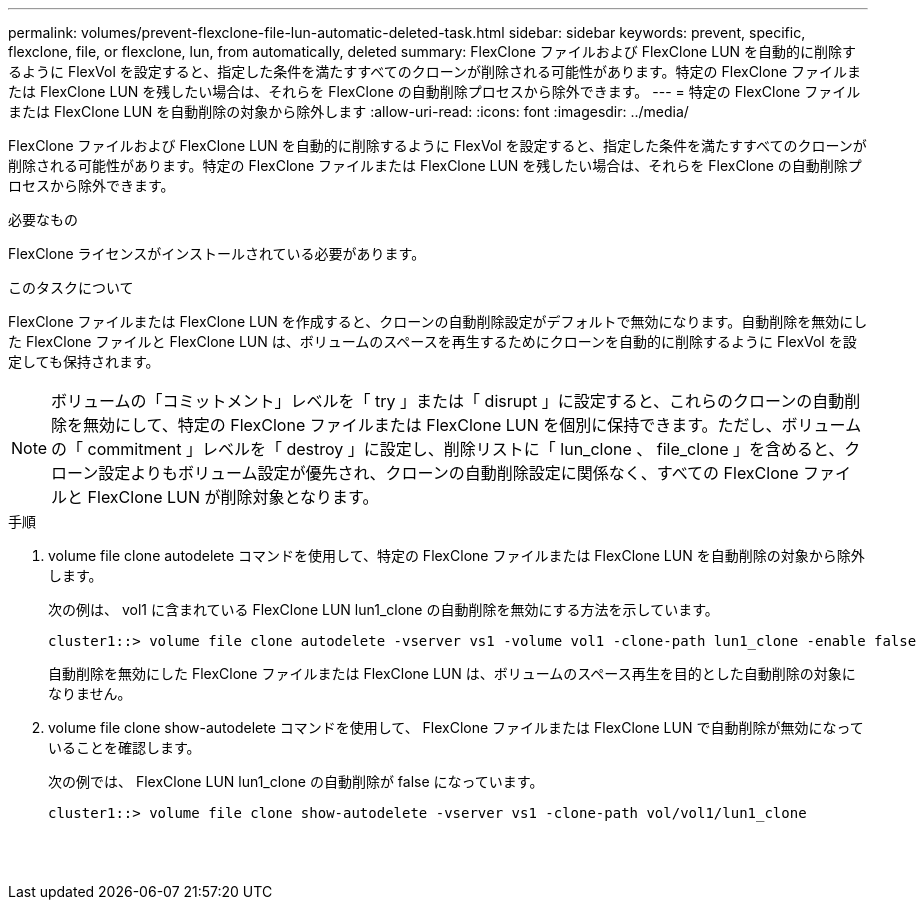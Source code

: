 ---
permalink: volumes/prevent-flexclone-file-lun-automatic-deleted-task.html 
sidebar: sidebar 
keywords: prevent, specific, flexclone, file, or flexclone, lun, from automatically, deleted 
summary: FlexClone ファイルおよび FlexClone LUN を自動的に削除するように FlexVol を設定すると、指定した条件を満たすすべてのクローンが削除される可能性があります。特定の FlexClone ファイルまたは FlexClone LUN を残したい場合は、それらを FlexClone の自動削除プロセスから除外できます。 
---
= 特定の FlexClone ファイルまたは FlexClone LUN を自動削除の対象から除外します
:allow-uri-read: 
:icons: font
:imagesdir: ../media/


[role="lead"]
FlexClone ファイルおよび FlexClone LUN を自動的に削除するように FlexVol を設定すると、指定した条件を満たすすべてのクローンが削除される可能性があります。特定の FlexClone ファイルまたは FlexClone LUN を残したい場合は、それらを FlexClone の自動削除プロセスから除外できます。

.必要なもの
FlexClone ライセンスがインストールされている必要があります。

.このタスクについて
FlexClone ファイルまたは FlexClone LUN を作成すると、クローンの自動削除設定がデフォルトで無効になります。自動削除を無効にした FlexClone ファイルと FlexClone LUN は、ボリュームのスペースを再生するためにクローンを自動的に削除するように FlexVol を設定しても保持されます。

[NOTE]
====
ボリュームの「コミットメント」レベルを「 try 」または「 disrupt 」に設定すると、これらのクローンの自動削除を無効にして、特定の FlexClone ファイルまたは FlexClone LUN を個別に保持できます。ただし、ボリュームの「 commitment 」レベルを「 destroy 」に設定し、削除リストに「 lun_clone 、 file_clone 」を含めると、クローン設定よりもボリューム設定が優先され、クローンの自動削除設定に関係なく、すべての FlexClone ファイルと FlexClone LUN が削除対象となります。

====
.手順
. volume file clone autodelete コマンドを使用して、特定の FlexClone ファイルまたは FlexClone LUN を自動削除の対象から除外します。
+
次の例は、 vol1 に含まれている FlexClone LUN lun1_clone の自動削除を無効にする方法を示しています。

+
[listing]
----
cluster1::> volume file clone autodelete -vserver vs1 -volume vol1 -clone-path lun1_clone -enable false
----
+
自動削除を無効にした FlexClone ファイルまたは FlexClone LUN は、ボリュームのスペース再生を目的とした自動削除の対象になりません。

. volume file clone show-autodelete コマンドを使用して、 FlexClone ファイルまたは FlexClone LUN で自動削除が無効になっていることを確認します。
+
次の例では、 FlexClone LUN lun1_clone の自動削除が false になっています。

+
[listing]
----
cluster1::> volume file clone show-autodelete -vserver vs1 -clone-path vol/vol1/lun1_clone
															Vserver Name: vs1
															Clone Path: vol/vol1/lun1_clone
															Autodelete Enabled: false
----

